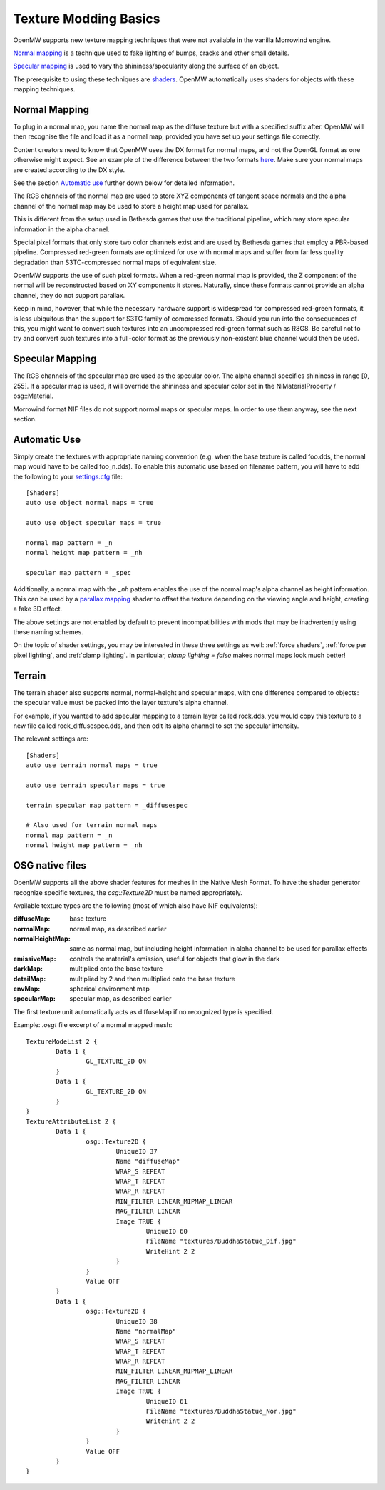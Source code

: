 ######################
Texture Modding Basics
######################

OpenMW supports new texture mapping techniques
that were not available in the vanilla Morrowind engine.

`Normal mapping`_ is a technique used to fake lighting of bumps,
cracks and other small details.

`Specular mapping`_ is used to vary the shininess/specularity along the surface of an object.

The prerequisite to using these techniques are
`shaders <https://en.wikipedia.org/wiki/Shader>`_.
OpenMW automatically uses shaders for objects with these mapping techniques.

Normal Mapping
##############

To plug in a normal map, you name the normal map as the diffuse texture but with a specified suffix after. OpenMW will then recognise the file and load it as a normal map, provided you have set up your settings file correctly. 

Content creators need to know that OpenMW uses the DX format for normal maps, and not the OpenGL format as one otherwise might expect. See an example of the difference between the two formats `here <https://i.stack.imgur.com/kf9jo.png>`_. Make sure your normal maps are created according to the DX style.

See the section `Automatic use`_ further down below for detailed information.

The RGB channels of the normal map are used to store XYZ components of tangent space normals and the alpha channel of the normal map may be used to store a height map used for parallax.

This is different from the setup used in Bethesda games that use the traditional pipeline, which may store specular information in the alpha channel.

Special pixel formats that only store two color channels exist and are used by Bethesda games that employ a PBR-based pipeline. Compressed red-green formats are optimized for use with normal maps and suffer from far less quality degradation than S3TC-compressed normal maps of equivalent size.

OpenMW supports the use of such pixel formats. When a red-green normal map is provided, the Z component of the normal will be reconstructed based on XY components it stores.
Naturally, since these formats cannot provide an alpha channel, they do not support parallax.

Keep in mind, however, that while the necessary hardware support is widespread for compressed red-green formats, it is less ubiquitous than the support for S3TC family of compressed formats.
Should you run into the consequences of this, you might want to convert such textures into an uncompressed red-green format such as R8G8.
Be careful not to try and convert such textures into a full-color format as the previously non-existent blue channel would then be used.

Specular Mapping
################

The RGB channels of the specular map are used as the specular color.
The alpha channel specifies shininess in range [0, 255].
If a specular map is used, it will override the shininess and specular color
set in the NiMaterialProperty / osg::Material.

Morrowind format NIF files do not support normal maps or specular maps.
In order to use them anyway, see the next section.

Automatic Use
#############

Simply create the textures with appropriate naming convention
(e.g. when the base texture is called foo.dds,
the normal map would have to be called foo_n.dds).
To enable this automatic use based on filename pattern,
you will have to add the following to your
`settings.cfg </source/reference/modding/paths>`_ file::

	[Shaders]
	auto use object normal maps = true

	auto use object specular maps = true

	normal map pattern = _n
	normal height map pattern = _nh

	specular map pattern = _spec

Additionally, a normal map with the `_nh` pattern enables
the use of the normal map's alpha channel as height information.
This can be used by a `parallax mapping <https://en.wikipedia.org/wiki/Parallax_mapping>`_
shader to offset the texture depending on the viewing angle and height,
creating a fake 3D effect.

The above settings are not enabled by default to prevent incompatibilities
with mods that may be inadvertently using these naming schemes.

On the topic of shader settings,
you may be interested in these three settings as well: :ref:`force shaders`,
:ref:`force per pixel lighting`, and :ref:`clamp lighting`.
In particular, `clamp lighting = false` makes normal maps look much better!

Terrain
#######

The terrain shader also supports normal, normal-height and specular maps,
with one difference compared to objects:
the specular value must be packed into the layer texture's alpha channel.

For example, if you wanted to add specular mapping to a terrain layer called rock.dds,
you would copy this texture to a new file called rock_diffusespec.dds,
and then edit its alpha channel to set the specular intensity.

The relevant settings are::

	[Shaders]
	auto use terrain normal maps = true

	auto use terrain specular maps = true

	terrain specular map pattern = _diffusespec

	# Also used for terrain normal maps
	normal map pattern = _n
	normal height map pattern = _nh

OSG native files
################

OpenMW supports all the above shader features for meshes in the Native Mesh Format.
To have the shader generator recognize specific textures,
the `osg::Texture2D` must be named appropriately.

Available texture types are the following (most of which also have NIF equivalents):

:diffuseMap: base texture
:normalMap: normal map, as described earlier
:normalHeightMap: same as normal map, but including height information in alpha channel to be used for parallax effects
:emissiveMap: controls the material's emission, useful for objects that glow in the dark
:darkMap: multiplied onto the base texture
:detailMap: multiplied by 2 and then multiplied onto the base texture
:envMap: spherical environment map
:specularMap: specular map, as described earlier

The first texture unit automatically acts as diffuseMap if no recognized type is specified.

Example: `.osgt` file excerpt of a normal mapped mesh::

	TextureModeList 2 {
		Data 1 {
			GL_TEXTURE_2D ON
		}
		Data 1 {
			GL_TEXTURE_2D ON
		}
	}
	TextureAttributeList 2 {
		Data 1 {
			osg::Texture2D {
				UniqueID 37
				Name "diffuseMap"
				WRAP_S REPEAT
				WRAP_T REPEAT
				WRAP_R REPEAT
				MIN_FILTER LINEAR_MIPMAP_LINEAR
				MAG_FILTER LINEAR
				Image TRUE {
					UniqueID 60
					FileName "textures/BuddhaStatue_Dif.jpg"
					WriteHint 2 2
				}
			}
			Value OFF
		}
		Data 1 {
			osg::Texture2D {
				UniqueID 38
				Name "normalMap"
				WRAP_S REPEAT
				WRAP_T REPEAT
				WRAP_R REPEAT
				MIN_FILTER LINEAR_MIPMAP_LINEAR
				MAG_FILTER LINEAR
				Image TRUE {
					UniqueID 61
					FileName "textures/BuddhaStatue_Nor.jpg"
					WriteHint 2 2
				}
			}
			Value OFF
		}
	}

